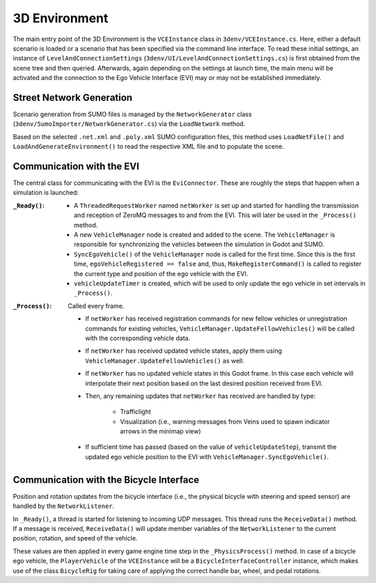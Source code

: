 .. _3denv-extension:

3D Environment
==============

The main entry point of the 3D Environment is the ``VCEInstance`` class in ``3denv/VCEInstance.cs``.
Here, either a default scenario is loaded or a scenario that has been specified via the command line interface.
To read these initial settings, an instance of ``LevelAndConnectionSettings`` (``3denv/UI/LevelAndConnectionSettings.cs``) is first obtained from the scene tree and then queried.
Afterwards, again depending on the settings at launch time, the main menu will be activated and the connection to the Ego Vehicle Interface (EVI) may or may not be established immediately.

Street Network Generation
-------------------------

Scenario generation from SUMO files is managed by the ``NetworkGenerator`` class (``3denv/SumoImporter/NetworkGenerator.cs``) via the ``LoadNetwork`` method.

Based on the selected ``.net.xml`` and ``.poly.xml`` SUMO configuration files, this method uses ``LoadNetFile()`` and ``LoadAndGenerateEnvironment()`` to read the respective XML file and to populate the scene.


Communication with the EVI
--------------------------

The central class for communicating with the EVI is the ``EviConnector``.
These are roughly the steps that happen when a simulation is launched:

:``_Ready()``:
   - A ``ThreadedRequestWorker`` named ``netWorker`` is set up and started for handling the transmission and reception of ZeroMQ messages to and from the EVI.
     This will later be used in the ``_Process()`` method.
   - A new ``VehicleManager`` node is created and added to the scene. The ``VehicleManager`` is responsible for synchronizing the vehicles between the simulation in Godot and SUMO.
   - ``SyncEgoVehicle()`` of the ``VehicleManager`` node is called for the first time.
     Since this is the first time, ``egoVehicleRegistered == false`` and, thus, ``MakeRegisterCommand()`` is called to register the current type and position of the ego vehicle with the EVI.
   - ``vehicleUpdateTimer`` is created, which will be used to only update the ego vehicle in set intervals in ``_Process()``.
:``_Process()``: Called every frame.

   - If ``netWorker`` has received registration commands for new fellow vehicles or unregistration commands for existing vehicles, ``VehicleManager.UpdateFellowVehicles()`` will be called with the corresponding vehicle data.
   - If ``netWorker`` has received updated vehicle states, apply them using ``VehicleManager.UpdateFellowVehicles()`` as well.
   - If ``netWorker`` has no updated vehicle states in this Godot frame. In this case each vehicle will interpolate their next position based on the last desired position received from EVI.
   - Then, any remaining updates that ``netWorker`` has received are handled by type:

      - Trafficlight
      - Visualization (i.e., warning messages from Veins used to spawn indicator arrows in the minimap view)
   - If sufficient time has passed (based on the value of ``vehicleUpdateStep``), transmit the updated ego vehicle position to the EVI with ``VehicleManager.SyncEgoVehicle()``.


Communication with the Bicycle Interface
----------------------------------------

Position and rotation updates from the bicycle interface (i.e., the physical bicycle with steering and speed sensor) are handled by the ``NetworkListener``.

In ``_Ready()``, a thread is started for listening to incoming UDP messages.
This thread runs the ``ReceiveData()`` method.
If a message is received, ``ReceiveData()`` will update member variables of the ``NetworkListener`` to the current position, rotation, and speed of the vehicle.

These values are then applied in every game engine time step in the ``_PhysicsProcess()`` method.
In case of a bicycle ego vehicle, the ``PlayerVehicle`` of the ``VCEInstance`` will be a ``BicycleInterfaceController`` instance, which makes use of the class ``BicycleRig`` for taking care of applying the correct handle bar, wheel, and pedal rotations.
